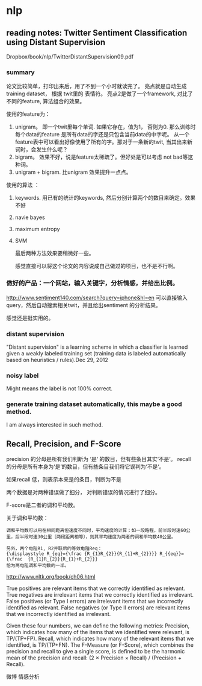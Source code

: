 * nlp
** reading notes: Twitter Sentiment Classification using Distant Supervision
   Dropbox/book/nlp/TwitterDistantSupervision09.pdf
*** summary
    论文比较简单，打印出来后，用了不到一个小时就读完了。
    亮点就是自动生成training dataset， 根据 twit里的 表情符。
    亮点2是做了一个framework, 对比了不同的feature, 算法组合的效果。
    
    使用的feature为：
    1. unigram。 即一个twit里每个单词. 如果它存在，值为1， 否则为0.
       那么训练时每个data的feature 是所有data的字还是只包含当前data的中字呢。 从一个feature表中可以看出好像使用了所有的字。那对于一条新的twit, 当其出来新词时，会发生什么呢？
    2. bigram。 效果不好，说是feature太稀疏了。但好处是可以考虑 not bad等这种词。
    3. unigram + bigram. 比unigram 效果提升一点点。
       
    使用的算法 ：
    1. keywords. 用已有的统计的keywords, 然后分别计算两个的数目来确定。效果不好
    2. navie bayes
    3. maximum entropy
    4. SVM
       
       最后两种方法效果要稍微好一些。
       
       感觉直接可以将这个论文的内容说成自己做过的项目，也不是不行啊。
       
*** 做好的产品：一个网站，输入关键字，分析情感，并给出比例。
    http://www.sentiment140.com/search?query=iphone&hl=en
    可以直接输入query，然后自动搜索相关twit，并且给出sentiment 的分析结果。
    
    感觉还是挺实用的。
    
*** distant supervision
    "Distant supervision" is a learning scheme in which a classifier is learned given a weakly labeled training set (training data is labeled automatically based on heuristics / rules).Dec 29, 2012
*** noisy label
    Might means the label is not 100% correct.
    
*** generate training dataset automatically, this  maybe a good method.
    I am always interested in such method.
    
** Recall, Precision, and F-Score
  precision 的分母是所有我们判断为 ‘是‘ 的数目，但有些条目其实‘不是‘。
  recall的分母是所有本身为‘是‘的数目，但有些条目我们将它误判为‘不是‘。

  如果recall 低，则表示本来是的条目，判断为不是

  两个数据是对两种错误做了细分， 对判断错误的情况进行了细分。

  F-score是二者的调和平均数。

  关于调和平均数：
  #+BEGIN_SRC text
  调和平均数可以用在相同距离但速度不同时，平均速度的计算；如一段路程，前半段时速60公里，后半段时速30公里〔两段距离相等〕，则其平均速度为两者的调和平均数40公里。

  另外，两个电阻R1, R2并联后的等效电阻Req：
  {\displaystyle R_{eq}={\frac {R_{1}R_{2}}{R_{1}+R_{2}}}} R_{{eq}}={\frac  {R_{1}R_{2}}{R_{1}+R_{2}}}
  恰为两电阻调和平均数的一半。
  #+END_SRC


   http://www.nltk.org/book/ch06.html

   True positives are relevant items that we correctly identified as relevant.
   True negatives are irrelevant items that we correctly identified as irrelevant.
   False positives (or Type I errors) are irrelevant items that we incorrectly identified as relevant.
   False negatives (or Type II errors) are relevant items that we incorrectly identified as irrelevant.

   Given these four numbers, we can define the following metrics:
   Precision, which indicates how many of the items that we identified were relevant, is TP/(TP+FP).
   Recall, which indicates how many of the relevant items that we identified, is TP/(TP+FN).
   The F-Measure (or F-Score), which combines the precision and recall to give a single score, is defined to be the harmonic mean of the precision and recall: (2 × Precision × Recall) / (Precision + Recall).

   微博 情感分析